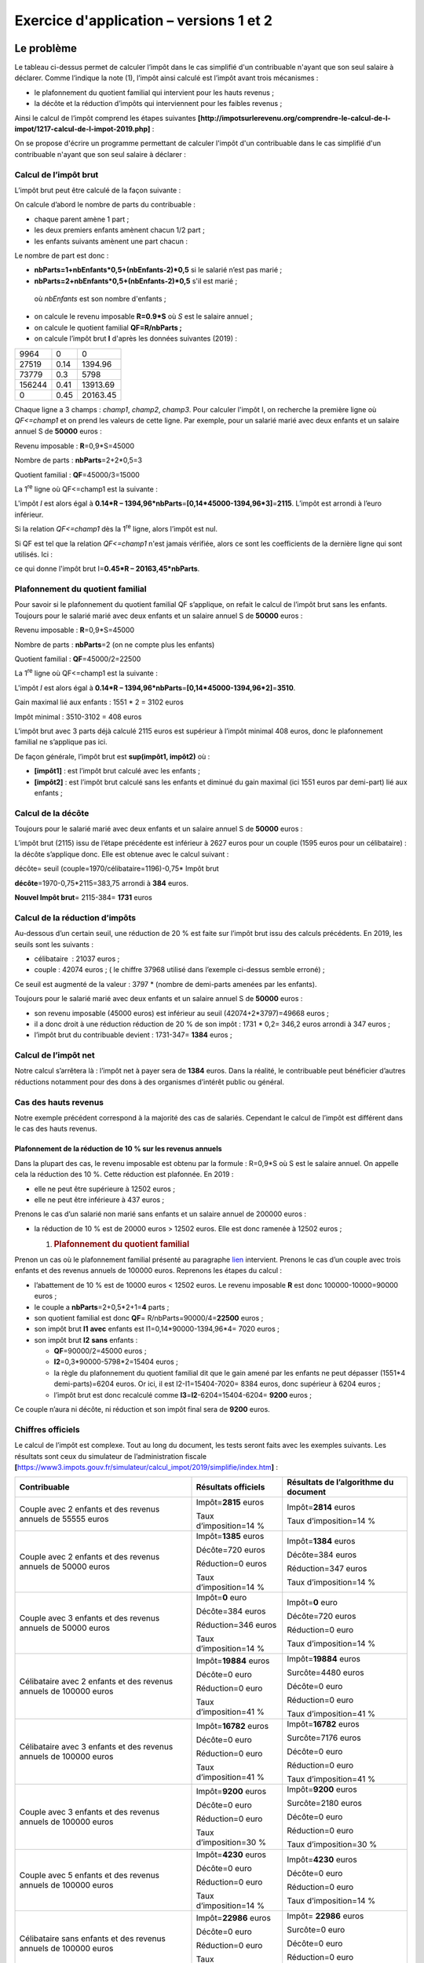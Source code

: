 Exercice d'application – versions 1 et 2
========================================

Le problème
-----------

|image0|

Le tableau ci-dessus permet de calculer l’impôt dans le cas simplifié
d'un contribuable n'ayant que son seul salaire à déclarer. Comme
l’indique la note (1), l’impôt ainsi calculé est l’impôt avant trois
mécanismes :

-  le plafonnement du quotient familial qui intervient pour les hauts
   revenus ;

-  la décôte et la réduction d’impôts qui interviennent pour les faibles
   revenus ;

Ainsi le calcul de l’impôt comprend les étapes suivantes
**[http://impotsurlerevenu.org/comprendre-le-calcul-de-l-impot/1217-calcul-de-l-impot-2019.php]** :

|image1|

On se propose d'écrire un programme permettant de calculer l'impôt d'un
contribuable dans le cas simplifié d'un contribuable n'ayant que son
seul salaire à déclarer :

Calcul de l’impôt brut
~~~~~~~~~~~~~~~~~~~~~~

L’impôt brut peut être calculé de la façon suivante :

On calcule d’abord le nombre de parts du contribuable :

-  chaque parent amène 1 part ;

-  les deux premiers enfants amènent chacun 1/2 part ;

-  les enfants suivants amènent une part chacun :

Le nombre de part est donc :

-  **nbParts=1+nbEnfants*0,5+(nbEnfants-2)*0,5** si le salarié n’est pas
   marié ;

-  **nbParts=2+nbEnfants*0,5+(nbEnfants-2)*0,5** s'il est marié ;

..

   où *nbEnfants* est son nombre d'enfants ;

-  on calcule le revenu imposable **R=0.9*S** où *S* est le salaire
   annuel ;

-  on calcule le quotient familial **QF=R/nbParts ;**

-  on calcule l’impôt brut **I** d'après les données suivantes (2019) :

====== ==== ========
9964   0    0
27519  0.14 1394.96
73779  0.3  5798
156244 0.41 13913.69
0      0.45 20163.45
====== ==== ========

Chaque ligne a 3 champs : *champ1*, *champ2*, *champ3*. Pour calculer
l'impôt I, on recherche la première ligne où *QF<=champ1* et on prend
les valeurs de cette ligne. Par exemple, pour un salarié marié avec deux
enfants et un salaire annuel S de **50000** euros :

Revenu imposable : **R**\ =0,9*S=45000

Nombre de parts : **nbParts**\ =2+2*0,5=3

Quotient familial : **QF**\ =45000/3=15000

La 1\ :sup:`re` ligne où QF<=champ1 est la suivante :

.. code-block:: php 
   :linenos:

   	27519		0.14	1394.96

L'impôt *I* est alors égal à **0.14*R –
1394,96*nbParts**\ =\ **[0,14*45000-1394,96*3]**\ =\ **2115**. L’impôt
est arrondi à l’euro inférieur.

Si la relation *QF<=champ1* dès la 1\ :sup:`re` ligne, alors l’impôt est
nul.

Si QF est tel que la relation *QF<=champ1* n'est jamais vérifiée, alors
ce sont les coefficients de la dernière ligne qui sont utilisés. Ici :

.. code-block:: php 
   :linenos:

   	0			0.45		20163.45

ce qui donne l'impôt brut I=\ **0.45*R – 20163,45*nbParts**.

Plafonnement du quotient familial
~~~~~~~~~~~~~~~~~~~~~~~~~~~~~~~~~

|image2|

Pour savoir si le plafonnement du quotient familial QF s’applique, on
refait le calcul de l’impôt brut sans les enfants. Toujours pour le
salarié marié avec deux enfants et un salaire annuel S de **50000**
euros :

Revenu imposable : **R**\ =0,9*S=45000

Nombre de parts : **nbParts**\ =2 (on ne compte plus les enfants)

Quotient familial : **QF**\ =45000/2=22500

La 1\ :sup:`re` ligne où QF<=champ1 est la suivante :

.. code-block:: php 
   :linenos:

   	27519		0.14	1394.96

L'impôt *I* est alors égal à **0.14*R –
1394,96*nbParts**\ =\ **[0,14*45000-1394,96*2]**\ =\ **3510**.

Gain maximal lié aux enfants : 1551 \* 2 = 3102 euros

Impôt minimal : 3510-3102 = 408 euros

L’impôt brut avec 3 parts déjà calculé 2115 euros est supérieur à
l’impôt minimal 408 euros, donc le plafonnement familial ne s’applique
pas ici.

De façon générale, l’impôt brut est **sup(impôt1, impôt2)** où :

-  **[impôt1]** : est l’impôt brut calculé avec les enfants ;

-  **[impôt2]** : est l’impôt brut calculé sans les enfants et diminué
   du gain maximal (ici 1551 euros par demi-part) lié aux enfants ;

Calcul de la décôte
~~~~~~~~~~~~~~~~~~~

|image3|

Toujours pour le salarié marié avec deux enfants et un salaire annuel S
de **50000** euros :

L’impôt brut (2115) issu de l’étape précédente est inférieur à 2627
euros pour un couple (1595 euros pour un célibataire) : la décôte
s’applique donc. Elle est obtenue avec le calcul suivant :

décôte= seuil (couple=1970/célibataire=1196)-0,75\* Impôt brut

**décôte**\ =1970-0,75*2115=383,75 arrondi à **384** euros.

**Nouvel Impôt brut**\ = 2115-384= **1731** euros

Calcul de la réduction d’impôts
~~~~~~~~~~~~~~~~~~~~~~~~~~~~~~~

|image4|

Au-dessous d’un certain seuil, une réduction de 20 % est faite sur
l’impôt brut issu des calculs précédents. En 2019, les seuils sont les
suivants :

-  célibataire  : 21037 euros ;

-  couple : 42074 euros ; ( le chiffre 37968 utilisé dans l’exemple
   ci-dessus semble erroné) ;

Ce seuil est augmenté de la valeur : 3797 \* (nombre de demi-parts
amenées par les enfants).

Toujours pour le salarié marié avec deux enfants et un salaire annuel S
de **50000** euros :

-  son revenu imposable (45000 euros) est inférieur au seuil
   (42074+2*3797)=49668 euros ;

-  il a donc droit à une réduction réduction de 20 % de son impôt : 1731
   \* 0,2= 346,2 euros arrondi à 347 euros ;

-  l’impôt brut du contribuable devient : 1731-347= **1384** euros ;

Calcul de l’impôt net
~~~~~~~~~~~~~~~~~~~~~

Notre calcul s’arrêtera là : l’impôt net à payer sera de **1384** euros.
Dans la réalité, le contribuable peut bénéficier d’autres réductions
notamment pour des dons à des organismes d’intérêt public ou général.

Cas des hauts revenus
~~~~~~~~~~~~~~~~~~~~~

Notre exemple précédent correspond à la majorité des cas de salariés.
Cependant le calcul de l’impôt est différent dans le cas des hauts
revenus.

Plafonnement de la réduction de 10 % sur les revenus annuels
^^^^^^^^^^^^^^^^^^^^^^^^^^^^^^^^^^^^^^^^^^^^^^^^^^^^^^^^^^^^

Dans la plupart des cas, le revenu imposable est obtenu par la formule :
R=0,9*S où S est le salaire annuel. On appelle cela la réduction des
10 %. Cette réduction est plafonnée. En 2019 :

-  elle ne peut être supérieure à 12502 euros ;

-  elle ne peut être inférieure à 437 euros ;

Prenons le cas d’un salarié non marié sans enfants et un salaire annuel
de 200000 euros :

-  la réduction de 10 % est de 20000 euros > 12502 euros. Elle est donc
   ramenée à 12502 euros ;

   1. .. rubric:: Plafonnement du quotient familial
         :name: plafonnement-du-quotient-familial-1

Prenon un cas où le plafonnement familial présenté au paragraphe
`lien <#plafonnement-du-quotient-familial>`__ intervient. Prenons le cas
d’un couple avec trois enfants et des revenus annuels de 100000 euros.
Reprenons les étapes du calcul :

-  l’abattement de 10 % est de 10000 euros < 12502 euros. Le revenu
   imposable **R** est donc 100000-10000=90000 euros ;

-  le couple a **nbParts**\ =2+0,5*2+1=\ **4** parts ;

-  son quotient familial est donc **QF**\ =
   R/nbParts=90000/4=\ **22500** euros ;

-  son impôt brut **I1** **avec** enfants est I1=0,14*90000-1394,96*4=
   7020 euros ;

-  son impôt brut **I2** **sans** enfants :

   -  **QF**\ =90000/2=45000 euros ;

   -  **I2**\ =0,3*90000-5798*2=15404 euros ;

   -  la règle du plafonnement du quotient familial dit que le gain
      amené par les enfants ne peut dépasser (1551*4 demi-parts)=6204
      euros. Or ici, il est I2-I1=15404-7020= 8384 euros, donc supérieur
      à 6204 euros ;

   -  l’impôt brut est donc recalculé comme
      **I3**\ =\ **I2**-6204=15404-6204= **9200** euros ;

Ce couple n’aura ni décôte, ni réduction et son impôt final sera de
**9200** euros.

Chiffres officiels
~~~~~~~~~~~~~~~~~~

Le calcul de l’impôt est complexe. Tout au long du document, les tests
seront faits avec les exemples suivants. Les résultats sont ceux du
simulateur de l’administration fiscale
**[**\ https://www3.impots.gouv.fr/simulateur/calcul_impot/2019/simplifie/index.htm\ **]** :

+----------------------+----------------------+----------------------+
| **Contribuable**     | **Résultats          | **Résultats de       |
|                      | officiels**          | l’algorithme du      |
|                      |                      | document**           |
+======================+======================+======================+
| Couple avec 2        | Impôt=\ **2815**     | Impôt=\ **2814**     |
| enfants et des       | euros                | euros                |
| revenus annuels de   |                      |                      |
| 55555 euros          | Taux                 | Taux                 |
|                      | d’imposition=14 %    | d’imposition=14 %    |
+----------------------+----------------------+----------------------+
| Couple avec 2        | Impôt=\ **1385**     | Impôt=\ **1384**     |
| enfants et des       | euros                | euros                |
| revenus annuels de   |                      |                      |
| 50000 euros          | Décôte=720 euros     | Décôte=384 euros     |
|                      |                      |                      |
|                      | Réduction=0 euros    | Réduction=347 euros  |
|                      |                      |                      |
|                      | Taux                 | Taux                 |
|                      | d’imposition=14 %    | d’imposition=14 %    |
+----------------------+----------------------+----------------------+
| Couple avec 3        | Impôt=\ **0** euro   | Impôt=\ **0** euro   |
| enfants et des       |                      |                      |
| revenus annuels de   | Décôte=384 euros     | Décôte=720 euros     |
| 50000 euros          |                      |                      |
|                      | Réduction=346 euros  | Réduction=0 euro     |
|                      |                      |                      |
|                      | Taux                 | Taux                 |
|                      | d’imposition=14 %    | d’imposition=14 %    |
+----------------------+----------------------+----------------------+
| Célibataire avec 2   | Impôt=\ **19884**    | Impôt=\ **19884**    |
| enfants et des       | euros                | euros                |
| revenus annuels de   |                      |                      |
| 100000 euros         | Décôte=0 euro        | Surcôte=4480 euros   |
|                      |                      |                      |
|                      | Réduction=0 euro     | Décôte=0 euro        |
|                      |                      |                      |
|                      | Taux                 | Réduction=0 euro     |
|                      | d’imposition=41 %    |                      |
|                      |                      | Taux                 |
|                      |                      | d’imposition=41 %    |
+----------------------+----------------------+----------------------+
| Célibataire avec 3   | Impôt=\ **16782**    | Impôt=\ **16782**    |
| enfants et des       | euros                | euros                |
| revenus annuels de   |                      |                      |
| 100000 euros         | Décôte=0 euro        | Surcôte=7176 euros   |
|                      |                      |                      |
|                      | Réduction=0 euro     | Décôte=0 euro        |
|                      |                      |                      |
|                      | Taux                 | Réduction=0 euro     |
|                      | d’imposition=41 %    |                      |
|                      |                      | Taux                 |
|                      |                      | d’imposition=41 %    |
+----------------------+----------------------+----------------------+
| Couple avec 3        | Impôt=\ **9200**     | Impôt=\ **9200**     |
| enfants et des       | euros                | euros                |
| revenus annuels de   |                      |                      |
| 100000 euros         | Décôte=0 euro        | Surcôte=2180 euros   |
|                      |                      |                      |
|                      | Réduction=0 euro     | Décôte=0 euro        |
|                      |                      |                      |
|                      | Taux                 | Réduction=0 euro     |
|                      | d’imposition=30 %    |                      |
|                      |                      | Taux                 |
|                      |                      | d’imposition=30 %    |
+----------------------+----------------------+----------------------+
| Couple avec 5        | Impôt=\ **4230**     | Impôt=\ **4230**     |
| enfants et des       | euros                | euros                |
| revenus annuels de   |                      |                      |
| 100000 euros         | Décôte=0 euro        | Décôte=0 euro        |
|                      |                      |                      |
|                      | Réduction=0 euro     | Réduction=0 euro     |
|                      |                      |                      |
|                      | Taux                 | Taux                 |
|                      | d’imposition=14 %    | d’imposition=14 %    |
+----------------------+----------------------+----------------------+
| Célibataire sans     | Impôt=\ **22986**    | Impôt= **22986**     |
| enfants et des       | euros                | euros                |
| revenus annuels de   |                      |                      |
| 100000 euros         | Décôte=0 euro        | Surcôte=0 euro       |
|                      |                      |                      |
|                      | Réduction=0 euro     | Décôte=0 euro        |
|                      |                      |                      |
|                      | Taux                 | Réduction=0 euro     |
|                      | d’imposition=41 %    |                      |
|                      |                      | Taux                 |
|                      |                      | d’imposition=41 %    |
+----------------------+----------------------+----------------------+
| Couple avec 2        | Impôt=\ **0** euro   | Impôt=\ **0** euro   |
| enfants et des       |                      |                      |
| revenus annuels de   | Décôte=0 euro        | Décôte=0 euro        |
| 30000 euros          |                      |                      |
|                      | Réduction=0 euro     | Réduction=0 euro     |
|                      |                      |                      |
|                      | Taux                 | Taux                 |
|                      | d’imposition=0 %     | d’imposition=0 %     |
+----------------------+----------------------+----------------------+
| Célibataire sans     | Impôt=\ **64211**    | Impôt= **64210**     |
| enfants et des       | euro                 | euros                |
| revenus annuels de   |                      |                      |
| 200000 euros         | Décôte=0 euro        | Surcôte=7498 euros   |
|                      |                      |                      |
|                      | Réduction=0 euro     | Décôte=0 euro        |
|                      |                      |                      |
|                      | Taux                 | Réduction=0 euro     |
|                      | d’imposition=45 %    |                      |
|                      |                      | Taux                 |
|                      |                      | d’imposition=45 %    |
+----------------------+----------------------+----------------------+
| Couple avec 3        | Impôt=\ **42843**    | Impôt=\ **42842**    |
| enfants et des       | euro                 | euros                |
| revenus annuels de   |                      |                      |
| 200000 euros         | Décôte=0 euro        | Surcôte=17283 euros  |
|                      |                      |                      |
|                      | Réduction=0 euro     | Décôte=0 euro        |
|                      |                      |                      |
|                      | Taux                 | Réduction=0 euro     |
|                      | d’imposition=41 %    |                      |
|                      |                      | Taux                 |
|                      |                      | d’imposition=41 %    |
+----------------------+----------------------+----------------------+

Ci-dessus, on appelle surcôte, ce que paient en plus les hauts revenus à
cause de deux phénomènes :

-  le plafonnement de l’abattement de 10 % sur les revenus annuels ;

-  le plafonnement du quotient familial ;

Cet indicateur n’a pu être vérifié car le simulateur de l’administration
fiscale ne le donne pas.

On voit que l’algorithme du document donne un impôt juste à chaque fois,
avec cependant une marge d’erreur de 1 euro. Cette marge d’erreur
provient des arrondis. Toutes les sommes d’argent sont arrondies parfois
à l’euro supérieur, parfois à l’euro inférieur. Comme je ne connaissais
pas les règles officielles, les sommes d’argent de l’algorithme du
document ont été arrondies :

-  à l’euro supérieur pour les décôtes et réductions ;

-  à l’euro inférieur pour les surcôtes et l’impôt final ;

Dans la suite, des tests seront établis pour vérifier la validité des
résultats. Ils seront faits avec les exemples du tableau précédent avec
une marge d’erreur acceptée de 1 euro.

L’arborescence des scripts
--------------------------

|image5|

Version 1
---------

L’algorithme
~~~~~~~~~~~~

Nous présentons un premier programme où :

-  les données nécessaires au calcul de l'impôt sont codées en dur dans
   le code sous forme de tableaux et de constantes ;

-  les données des contribuables (marié, enfants, salaire) sont dans un
   premier fichier texte **[taxpayersdata.txt]** ;

-  les résultats du calcul de l'impôt (marié, enfants, salaire, impôt)
   sont mémorisés dans un second fichier texte **[resultats.txt]** ;

Le script **[version-01/main.php]** est le suivant :

.. code-block:: php 
   :linenos:

   <?php

   // types stricts pour les paramètres de fonctions
   declare(strict_types=1);

   // constantes globales
   define("PLAFOND_QF_DEMI_PART", 1551);
   define("PLAFOND_REVENUS_CELIBATAIRE_POUR_REDUCTION", 21037);
   define("PLAFOND_REVENUS_COUPLE_POUR_REDUCTION", 42074);
   define("VALEUR_REDUC_DEMI_PART", 3797);
   define("PLAFOND_DECOTE_CELIBATAIRE", 1196);
   define("PLAFOND_DECOTE_COUPLE", 1970);
   define("PLAFOND_IMPOT_COUPLE_POUR_DECOTE", 2627);
   define("PLAFOND_IMPOT_CELIBATAIRE_POUR_DECOTE", 1595);
   define("ABATTEMENT_DIXPOURCENT_MAX", 12502);
   define("ABATTEMENT_DIXPOURCENT_MIN", 437);

   // définition des constantes locales
   $DATA = "taxpayersdata.txt";
   $RESULTATS = "resultats.txt";
   $limites = array(9964, 27519, 73779, 156244, 0);
   $coeffR = array(0, 0.14, 0.3, 0.41, 0.45);
   $coeffN = array(0, 1394.96, 5798, 13913.69, 20163.45);

   // lecture des données
   $data = fopen($DATA, "r");
   if (!$data) {
     print "Impossible d'ouvrir en lecture le fichier des données [$DATA]\n";
     exit;
   }

   // ouverture fichier des résultats
   $résultats = fopen($RESULTATS, "w");
   if (!$résultats) {
     print "Impossible de créer le fichier des résultats [$RESULTATS]\n";
     exit;
   }

   // on exploite la ligne courante du fichier des données
   while ($ligne = fgets($data, 100)) {
     // on enlève l'éventuelle marque de fin de ligne
     $ligne = cutNewLineChar($ligne);
     // on récupère les 3 champs marié:enfants:salaire qui forment $ligne
     list($marié, $enfants, $salaire) = explode(",", $ligne);
     // on calcule l'impôt
     $result = calculImpot($marié, (int) $enfants, (float) $salaire, $limites, $coeffR, $coeffN);
     // on inscrit le résultat dans le fichier des résultats
     $result = ["marié" => $marié, "enfants" => $enfants, "salaire" => $salaire] + $result;
     fputs($résultats, \json_encode($result, JSON_UNESCAPED_UNICODE) . "\n");
     // donnée suivante
   }
   // on ferme les fichiers
   fclose($data);
   fclose($résultats);

   // fin
   exit;

   // --------------------------------------------------------------------------
   function cutNewLinechar(string $ligne): string {
     // on supprime la marque de fin de ligne de $ligne si elle existe
     $L = strlen($ligne);  // longueur ligne
     while (substr($ligne, $L - 1, 1) === "\n" or substr($ligne, $L - 1, 1) === "\r") {
       $ligne = substr($ligne, 0, $L - 1);
       $L--;
     }
     // fin
     return($ligne);
   }

   // calcul de l'impôt
   // --------------------------------------------------------------------------
   function calculImpot(string $marié, int $enfants, float $salaire, array $limites, array $coeffR, array $coeffN): array {
     …
     // résultat
     return ["impôt" => floor($impot), "surcôte" => $surcôte, "décôte" => $décôte, "réduction" => $réduction, "taux" => $taux];
   }

   // --------------------------------------------------------------------------
   function calculImpot2(string $marié, int $enfants, float $salaire, array $limites, array $coeffR, array $coeffN): array {
     …
     // résultat
     return ["impôt" => $impôt, "surcôte" => $surcôte, "taux" => $coeffR[$i]];
   }

   // revenuImposable=salaireAnnuel-abattement
   // l'abattement a un min et un max
   function getRevenuImposable(float $salaire): float {
     …
     // résultat
     return floor($revenuImposable);
   }

   // calcule une décôte éventuelle
   function getDecote(string $marié, float $salaire, float $impots): float {
     …
     // résultat
     return ceil($décôte);
   }

   // calcule une réduction éventuelle
   function getRéduction(string $marié, float $salaire, int $enfants, float $impots): float {
     /…
     // résultat
     return ceil($réduction);
   }

Le fichier des données *taxpayersdata.txt* (marié, enfants, salaire) :

.. code-block:: php 
   :linenos:

   oui,2,55555
   oui,2,50000
   oui,3,50000
   non,2,100000
   non,3,100000
   oui,3,100000
   oui,5,100000
   non,0,100000
   oui,2,30000
   non,0,200000
   oui,3,200000

Les fichier *résultats.txt* (marié, enfants, salaire, impôt, surcôte,
décôte, réduction, taux d’imposition) des résultats obtenus :

.. code-block:: php 
   :linenos:

   {"marié":"oui","enfants":"2","salaire":"55555","impôt":2814,"surcôte":0,"décôte":0,"réduction":0,"taux":0.14}
   {"marié":"oui","enfants":"2","salaire":"50000","impôt":1384,"surcôte":0,"décôte":384,"réduction":347,"taux":0.14}
   {"marié":"oui","enfants":"3","salaire":"50000","impôt":0,"surcôte":0,"décôte":720,"réduction":0,"taux":0.14}
   {"marié":"non","enfants":"2","salaire":"100000","impôt":19884,"surcôte":4480,"décôte":0,"réduction":0,"taux":0.41}
   {"marié":"non","enfants":"3","salaire":"100000","impôt":16782,"surcôte":7176,"décôte":0,"réduction":0,"taux":0.41}
   {"marié":"oui","enfants":"3","salaire":"100000","impôt":9200,"surcôte":2180,"décôte":0,"réduction":0,"taux":0.3}
   {"marié":"oui","enfants":"5","salaire":"100000","impôt":4230,"surcôte":0,"décôte":0,"réduction":0,"taux":0.14}
   {"marié":"non","enfants":"0","salaire":"100000","impôt":22986,"surcôte":0,"décôte":0,"réduction":0,"taux":0.41}
   {"marié":"oui","enfants":"2","salaire":"30000","impôt":0,"surcôte":0,"décôte":0,"réduction":0,"taux":0}
   {"marié":"non","enfants":"0","salaire":"200000","impôt":64210,"surcôte":7498,"décôte":0,"réduction":0,"taux":0.45}
   {"marié":"oui","enfants":"3","salaire":"200000","impôt":42842,"surcôte":17283,"décôte":0,"réduction":0,"taux":0.41}

**Commentaires**

-  ligne 4 : on force le respect strict du type des paramètres des
   fonctions ;

-  lignes 7-16 : définition de toutes les constantes nécessaire au
   calcul de l’impôt ;

-  ligne 19 : le nom du fichier texte contenant les données des
   contribuables (marié, enfants, salaire) ;

-  ligne 20 : le nom du fichier texte contenant les résultats (marié,
   enfants, salaire, impôt) du calcul de l'impôt ;

-  lignes 21-23 : les trois tableaux des données définissant les
   différentes tranches d’imposition du calcul de l'impôt ;

-  lignes 26-30 : ouverture en lecture **[r]** du fichier des données
   contribuables. La fonction **[fopen]** rend le booléen FALSE si
   l’ouverture n’a pu se faire ;

-  lignes 33-37 : ouverture en écriture **[w]** du fichier des
   résultats ;

-  lignes 40-51 : boucle de lecture des lignes (marié, enfants, salaire)
   du fichier des données contribuables ;

-  ligne 40 : la fonction **[fgets]** lit 100 caractères et s’arrête à
   la 1\ :sup:`re` marque de fin de ligne rencontrée. Ici toutes les
   lignes font moins de 100 caractères. Si une marque de fin de ligne a
   été rencontrée, elle est incluse dans la chaîne rendue. Lorsque la
   fin du fichier est rencontrée, la fonction **[fgets]** rend la valeur
   FALSE ;

-  ligne 42 : la marque de fin de ligne est enlevée ;

-  ligne 44 : les composantes (marié, enfants, salaire) de la ligne sont
   récupérées ;

-  ligne 46 : l'impôt est calculé. Le résultat est rendu sous la forme
   d’un tableau associatif (ligne 76) ;

-  ligne 48 : au tableau récupéré précédemment, on rajoute les clés
   **[marié, enfants, salaire]** ;

-  ligne 49 : le résultat est mémorisé dans le fichier des résultats
   sous la forme d’une chaîne jSON ;

-  lignes 53-54 : une fois le fichier des données contribuables exploité
   totalement, les fichiers sont fermés ;

-  ligne 60 : la fonction qui supprime la marque de fin de ligne d'une
   ligne $\ *ligne*. La marque de fin de ligne est la chaîne "\r\n" sur
   les systèmes windows, "\n" sur les systèmes Unix. Le résultat est la
   chaîne d'entrée sans sa marque de fin de ligne.

-  lignes 63-64 : *substr($chaîne,$début,$taille)* est la sous-chaîne de
   $\ *chaîne* commençant au caractère $\ *début* et ayant au plus
   $\ *taille* caractères ;

La fonction **[calculImpot]** est la suivante :

.. code-block:: php 
   :linenos:

   // constantes globales
   define("PLAFOND_QF_DEMI_PART", 1551);
   // calcul de l'impôt
   // --------------------------------------------------------------------------
   function calculImpot(string $marié, int $enfants, float $salaire, array $limites, array $coeffR, array $coeffN): array {
     // $marié : oui, non
     // $enfants : nombre d'enfants
     // $salaire : salaire annuel
     // $limites, $coeffR, $coeffN : les tableaux des données permettant le calcul de l'impôt
     //
     // calcul de l'impôt avec enfants
     $result1 = calculImpot2($marié, $enfants, $salaire, $limites, $coeffR, $coeffN);
     $impot1 = $result1["impôt"];
     // calcul de l'impôt sans les enfants
     if ($enfants != 0) {
       $result2 = calculImpot2($marié, 0, $salaire, $limites, $coeffR, $coeffN);
       $impot2 = $result2["impôt"];
       // application du plafonnement du quotient familial
       if ($enfants < 3) {
         // $PLAFOND_QF_DEMI_PART euros pour les 2 premiers enfants
         $impot2 = $impot2 - $enfants * PLAFOND_QF_DEMI_PART;
       } else {
         // $PLAFOND_QF_DEMI_PART euros pour les 2 premiers enfants, le double pour les suivants
         $impot2 = $impot2 - 2 * PLAFOND_QF_DEMI_PART - ($enfants - 2) * 2 * PLAFOND_QF_DEMI_PART;
       }
     } else {
       $impot2 = $impot1;
       $result2 = $result1;
     }
     // on prend l'impôt le plus fort avec le taux et la surcôte qui vont avec
     if ($impot1 > $impot2) {
       $impot = $impot1;
       $taux = $result1["taux"];
       $surcôte = $result1["surcôte"];
     } else {
       $surcôte = $impot2 - $impot1 + $result2["surcôte"];
       $impot = $impot2;
       $taux = $result2["taux"];
     }
     // calcul d'une éventuelle décôte
     $décôte = getDecote($marié, $salaire, $impot);
     $impot -= $décôte;
     // calcul d'une éventuelle réduction d'impôts
     $réduction = getRéduction($marié, $salaire, $enfants, $impot);
     $impot -= $réduction;
     // résultat
     return ["impôt" => floor($impot), "surcôte" => $surcôte, "décôte" => $décôte, "réduction" => $réduction, "taux" => $taux];
   }

   // --------------------------------------------------------------------------
   function calculImpot2(string $marié, int $enfants, float $salaire, array $limites, array $coeffR, array $coeffN): array {
     …
     // résultat
     return ["impôt" => $impôt, "surcôte" => $surcôte, "taux" => $coeffR[$i]];
   }

   // revenuImposable=salaireAnnuel-abattement
   // l'abattement de 10 % a un min et un max
   function getRevenuImposable(float $salaire): float {
     …
   }

   // calcule une décôte éventuelle
   function getDecote(string $marié, float $salaire, float $impots): float {
     …
     // résultat
     return ceil($décôte);
   }

   // calcule une réduction éventuelle
   function getRéduction(string $marié, float $salaire, int $enfants, float $impots): float {
     …
     // résultat
     return ceil($réduction);
   }

**Commentaires**

-  ligne 10 : l’impôt brut est calculé avec les enfants. On obtient un
   résultat sous la forme **["impôt" => $impôt, "surcôte" => $surcôte,
   "taux" => $coeffR[$i]**] avec :

   -  **[‘impôt’]** : l’impôt brut ;

   -  **[‘surcôte’]** : le montant de la surcôte s’il y a. Celle-ci
      existe lorsque l’abattement de 10 % dépasse le seuil de 12502
      euros ;

   -  **[‘taux’]** : le taux d’imposition du contribuable ;

-  ligne 11 : l’impôt **[impot1]** brut à payer ;

-  lignes 13-14 : si le contribuable a au moins un enfant, le calcul de
   l’impôt est refait avec les mêmes données mais avec 0 enfant. Ce
   second calcul est nécessaire pour voir si la réduction amenée par les
   enfants (nbParts*coeffN) est supérieure à un certain seuil ;

-  ligne 15 : l’impôt brut **[impot2]** à payer ;

-  lignes 16-23 : pour l’impôt brut **[impot2]**, on fait jouer
   maintenant les enfants : chaque 1/2 part amenée par les enfants
   permet une réduction de **[PLAFOND_QF_DEMI_PART]** euros ;

-  lignes 25-26 : cas où le contribuable n’a pas d’enfants. Dans ce cas,
   le calcul de **[impot2]** est inutile. Il est égal à **[impot1]** ;

-  lignes 29-37 : deux impôts bruts ont été calculés **[impot1,
   impot2]**. L’administration fiscale retient le plus fort des deux. On
   obtient un impôt brut **[impot]** ;

-  lignes 39-40 : le montant brut **[impot]** peut subir une décôte ;

-  lignes 42-43 : le montant brut **[impot]** peut subir une réduction ;

-  ligne 45 : **[impot]** est désormais l’impôt net à payer. On rend les
   résultats ;

La fonction **[calculImpot2]** est la suivante :

.. code-block:: php 
   :linenos:

   // --------------------------------------------------------------------------
   function calculImpot2(string $marié, int $enfants, float $salaire, array $limites, array $coeffR, array $coeffN): array {
     // $marié : oui, non
     // $enfants : nombre d'enfants
     // $salaire : salaire annuel
     // $limites, $coeffR, $coeffN : les tableaux des données permettant le calcul de l'impôt
     //
     // nombre de parts
     $marié = strtolower($marié);
     if ($marié === "oui") {
       $nbParts = $enfants / 2 + 2;
     } else {
       $nbParts = $enfants / 2 + 1;
     }
     // 1 part par enfant à partir du 3e
     if ($enfants >= 3) {
       // une demi-part de + pour chaque enfant à partir du 3e
       $nbParts += 0.5 * ($enfants - 2);
     }
     // revenu imposable
     $revenuImposable = getRevenuImposable($salaire);
     // surcôte
     $surcôte = floor($revenuImposable - 0.9 * $salaire);
     // pour des pbs d'arrondi
     if ($surcôte < 0) {
       $surcôte = 0;
     }
     // quotient familial
     $quotient = $revenuImposable / $nbParts;
     // est mis à la fin du tableau limites pour arrêter la boucle qui suit
     $limites[count($limites) - 1] = $quotient;
     // calcul de l'impôt
     $i = 0;
     while ($quotient > $limites[$i]) {
       $i++;
     }
     // du fait qu'on a placé $quotient à la fin du tableau $limites, la boucle précédente
     // ne peut déborder du tableau $limites
     // maintenant on peut calculer l'impôt
     $impôt = floor($revenuImposable * $coeffR[$i] - $nbParts * $coeffN[$i]);
     // résultat
     return ["impôt" => $impôt, "surcôte" => $surcôte, "taux" => $coeffR[$i]];
   }

   // revenuImposable=salaireAnnuel-abattement
   // l'abattement a un min et un max
   function getRevenuImposable(float $salaire): float {
     
     // résultat
     return floor($revenuImposable);
   }

**Commentaires**

-  on applique ici le calcul de l’impôt dit au barême progressif ;

-  ligne 9 : *strtolower($chaîne)* rend $\ *chaîne* en minuscules ;

-  lignes 10-19 : calcul du nombre de parts du contribuable ;

-  ligne 21 : on calcule le revenu imposable à l’aide d’une fonction. En
   effet, on a vu que ce n’est pas toujours 0.9*revenusAnnuels.
   L’abattement de 10 % est en effet limité à 12502 euros ;

-  ligne 23 : calcul de l’éventuelle surcôte si le revenu imposable est
   supérieur à 0.9*revenusAnnuels ;

-  lignes 25-27 : corrige le fait qu’à cause d’erreurs d’arrondis, on a
   parfois **[$surcôte=-1]** ;

-  ligne 29 : le quotient familial ;

-  lignes 30-36 : ce quotient permet de trouver la tranche d’imposition
   du contribuable ;

-  ligne 40 : une fois la tranche d’imposition du contribuable trouvée,
   son impôt brut peut être calculé. La fonction *floor($x)* rend la
   valeur entière immédiatement inférieure à **[$x]** ;

-  ligne 42 : on rend les informations calculées ;

La fonction **[getRevenuImposable]** est la suivante :

.. code-block:: php 
   :linenos:

   // constantes globales
   define("ABATTEMENT_DIXPOURCENT_MAX", 12502);
   define("ABATTEMENT_DIXPOURCENT_MIN", 437);
   // revenuImposable=salaireAnnuel-abattement
   // l'abattement a un min et un max
   function getRevenuImposable(float $salaire): float {
     // abattement de 10% du salaire
     $abattement = 0.1 * $salaire;
     // cet abattement ne peut dépasser ABATTEMENT_DIXPOURCENT_MAX
     if ($abattement > ABATTEMENT_DIXPOURCENT_MAX) {
       $abattement = ABATTEMENT_DIXPOURCENT_MAX;
     }
     // l'abattement ne peut être inférieur à ABATTEMENT_DIXPOURCENT_MIN
     if ($abattement < ABATTEMENT_DIXPOURCENT_MIN) {
       $abattement = ABATTEMENT_DIXPOURCENT_MIN;
     }
     // revenu imposable
     $revenuImposable = $salaire - $abattement;
     // résultat
     return floor($revenuImposable);
   }

**Commentaires**

-  ligne 5 : l’abattement normal est de 10 % du salaire annuel ;

-  lignes 7-9 : l’abattement ne peut dépasser l’abattement maximal
   **[ABATTEMENT_DIXPOURCENT_MAX]** ;

-  lignes 10-13 : l’abattement ne peut être inférieur à l’abattement
   minimal **[ABATTEMENT_DIXPOURCENT_MIN]** ;

-  ligne 15 : calcul du revenu imposable ;

La fonction **[getDecote]** est la suivante :

.. code-block:: php 
   :linenos:

   // constantes globales
   define("PLAFOND_DECOTE_CELIBATAIRE", 1196);
   define("PLAFOND_DECOTE_COUPLE", 1970);
   define("PLAFOND_IMPOT_COUPLE_POUR_DECOTE", 2627);
   define("PLAFOND_IMPOT_CELIBATAIRE_POUR_DECOTE", 1595);
   // calcule une décôte éventuelle
   function getDecote(string $marié, float $salaire, float $impots): float {
     // au départ, une décôt nulle
     $décôte = 0;
     // montant maximal d'impôt pour avoir la décôte
     $plafondImpôtPourDécôte = $marié === "oui" ? PLAFOND_IMPOT_COUPLE_POUR_DECOTE : PLAFOND_IMPOT_CELIBATAIRE_POUR_DECOTE;
     if ($impots < $plafondImpôtPourDécôte) {
       // montant maximal de la décôte
       $plafondDécôte = $marié === "oui" ? PLAFOND_DECOTE_COUPLE : PLAFOND_DECOTE_CELIBATAIRE;
       // décôte théorique
       $décôte = $plafondDécôte - 0.75 * $impots;
       // la décôte ne peut dépasser le montant de l'impôt
       if ($décôte > $impots) {
         $décôte = $impots;
       }
       // pas de décôte <0
       if ($décôte < 0) {
         $décôte = 0;
       }
     }
     // résultat
     return ceil($décôte);
   }

**Commentaires**

-  ligne 6 : montant maximal de l’impôt brut pour avoir droit à une
   décôte. Ce montant est différent pour les célibataires et les
   couples ;

-  ligne 7 : si le contribuable a droit à la décôte ;

-  ligne 11 : la formule de la décôte. **[plafondDécôte]** est le
   montant maximal de la décôte. Ce montant maximal est calculé ligne 9.
   Là encore il dépend de la situation du contribuable, marié ou
   célibataire ;

-  lignes 13-15 : la décôte ne peut être supérieure à l’impôt brut à
   payer. C’est le cas par exemple si **[impots]** vaut 0 en ligne 11 ;

-  lignes 17-19 : pour éviter un arrondi à -1 ;

La fonction **[getRéduction]** est la suivante :

.. code-block:: php 
   :linenos:

   // constantes globales
   define("PLAFOND_REVENUS_CELIBATAIRE_POUR_REDUCTION", 21037);
   define("PLAFOND_REVENUS_COUPLE_POUR_REDUCTION", 42074);
   define("VALEUR_REDUC_DEMI_PART", 3797);
   // calcule une réduction éventuelle
   function getRéduction(string $marié, float $salaire, int $enfants, float $impots): float {
     // le plafond des revenus pour avoir droit à la réduction de 20%
     $plafondRevenuPourRéduction = $marié === "oui" ? PLAFOND_REVENUS_COUPLE_POUR_REDUCTION : PLAFOND_REVENUS_CELIBATAIRE_POUR_REDUCTION;
     $plafondRevenuPourRéduction += $enfants * VALEUR_REDUC_DEMI_PART;
     if ($enfants > 2) {
       $plafondRevenuPourRéduction += ($enfants - 2) * VALEUR_REDUC_DEMI_PART;
     }
     // revenu imposable
     $revenuImposable = getRevenuImposable($salaire);
     // réduction
     $réduction = 0;
     if ($revenuImposable < $plafondRevenuPourRéduction) {
       // réduction de 20%
       $réduction = 0.2 * $impots;
     }
     // résultat
     return ceil($réduction);
   }

**Commentaires**

-  lignes 4-10 : pour avoir droit à une réduction d’impôt, il faut que
   le revenu imposable (ligne 10) soit inférieur à un plafond calculé
   lignes 4-8 ;

-  lignes 13-16 : s’il remplit les conditions, le contribuable a droit à
   une réduction d’impôt de 20 % (ligne 15) ;

Résultats
~~~~~~~~~

Le fichier des données *taxpayersdata.txt* (marié, enfants, salaire) :

.. code-block:: php 
   :linenos:

   oui,2,55555
   oui,2,50000
   oui,3,50000
   non,2,100000
   non,3,100000
   oui,3,100000
   oui,5,100000
   non,0,100000
   oui,2,30000
   non,0,200000
   oui,3,200000

Les fichier *résultats.txt* (marié, enfants, salaire, impôt, surcôte,
décôte, réduction, taux d’imposition) des résultats obtenus :

.. code-block:: php 
   :linenos:

   {"marié":"oui","enfants":"2","salaire":"55555","impôt":2814,"surcôte":0,"décôte":0,"réduction":0,"taux":0.14}
   {"marié":"oui","enfants":"2","salaire":"50000","impôt":1384,"surcôte":0,"décôte":384,"réduction":347,"taux":0.14}
   {"marié":"oui","enfants":"3","salaire":"50000","impôt":0,"surcôte":0,"décôte":720,"réduction":0,"taux":0.14}
   {"marié":"non","enfants":"2","salaire":"100000","impôt":19884,"surcôte":4480,"décôte":0,"réduction":0,"taux":0.41}
   {"marié":"non","enfants":"3","salaire":"100000","impôt":16782,"surcôte":7176,"décôte":0,"réduction":0,"taux":0.41}
   {"marié":"oui","enfants":"3","salaire":"100000","impôt":9200,"surcôte":2180,"décôte":0,"réduction":0,"taux":0.3}
   {"marié":"oui","enfants":"5","salaire":"100000","impôt":4230,"surcôte":0,"décôte":0,"réduction":0,"taux":0.14}
   {"marié":"non","enfants":"0","salaire":"100000","impôt":22986,"surcôte":0,"décôte":0,"réduction":0,"taux":0.41}
   {"marié":"oui","enfants":"2","salaire":"30000","impôt":0,"surcôte":0,"décôte":0,"réduction":0,"taux":0}
   {"marié":"non","enfants":"0","salaire":"200000","impôt":64210,"surcôte":7498,"décôte":0,"réduction":0,"taux":0.45}
   {"marié":"oui","enfants":"3","salaire":"200000","impôt":42842,"surcôte":17283,"décôte":0,"réduction":0,"taux":0.41}

Les résultats obtenus sont conformes à ceux obtenus avec le simulateur
de l’administration fiscale.

Conclusion
~~~~~~~~~~

L’algorithme de calcul de l’impôt, même dans des cas réputés simples,
est complexe. Nous ne reviendrons plus dessus. Au fil des versions, son
cœur restera le même malgré quelques changements de présentation. On ne
commentera alors que ces derniers.

Version 2
---------

Les modifications
~~~~~~~~~~~~~~~~~

Dans la version précédente, les données nécessaires au calcul de l’impôt
étaient codées en dur sous la forme de constantes et de tableaux. Cette
méthode est à prohiber. Dans la nouvelle version, ces données sont
externalisées dans un fichier jSON :

|image6|

Le contenu du fichier **[taxadmindata.json]** est le suivant :

.. code-block:: php 
   :linenos:

   {
       "limites": [9964, 27519, 73779, 156244, 0],
       "coeffR": [0, 0.14, 0.3, 0.41, 0.45],
       "coeffN": [0, 1394.96, 5798, 13913.69, 20163.45],
       "PLAFOND_QF_DEMI_PART": 1551,
       "PLAFOND_REVENUS_CELIBATAIRE_POUR_REDUCTION": 21037,
       "PLAFOND_REVENUS_COUPLE_POUR_REDUCTION": 42074,
       "VALEUR_REDUC_DEMI_PART": 3797,
       "PLAFOND_DECOTE_CELIBATAIRE": 1196,
       "PLAFOND_DECOTE_COUPLE": 1970,
       "PLAFOND_IMPOT_COUPLE_POUR_DECOTE": 2627,
       "PLAFOND_IMPOT_CELIBATAIRE_POUR_DECOTE": 1595,
       "ABATTEMENT_DIXPOURCENT_MAX": 12502,
       "ABATTEMENT_DIXPOURCENT_MIN": 437
   }

La nouvelle version **[version-02/main.php]** est la suivante :

.. code-block:: php 
   :linenos:

   <?php

   // respect strict des types déclarés des paramètres des fonctions
   declare (strict_types=1);

   // définition des constantes
   $TAXPAYERSDATA = "taxpayersdata.txt";
   $RESULTATS = "resultats.txt";
   $TAXADMINDATA = "taxadmindata.json";

   // on récupère le contenu du fichier des données fiscales
   $fileContents = \file_get_contents($TAXADMINDATA);
   $erreur = FALSE;
   // erreur ?
   if (!$fileContents) {
     // on note l'erreur
     $erreur = TRUE;
     $message = "Le fichier des données [$TAXADMINDATA] n'existe pas";
   }

   if (!$erreur) {
     // on récupère le code jSON du fichier de configuration dans un tableau associatif
     $taxAdminData = \json_decode($fileContents, true);
     // erreur ?
     if (!$taxAdminData) {
       // on note l'erreur
       $erreur = TRUE;
       $message = "Le fichier de données jSON [$TAXADMINDATA] n'a pu être exploité correctement";
     }
   }

   // erreur ?
   if ($erreur) {
     print "$message\n";
     exit;
   }

   // ouverture fichier des résultats
   $résultats = fopen($RESULTATS, "w");
   if (!$résultats) {
     print "Impossible de créer le fichier des résultats [$RESULTATS]\n";
     // sortie
     exit;
   }

   // ouverture fichier des données contribuables
   $taxpayersdata = fopen($TAXPAYERSDATA, "r");
   if (!$taxpayersdata) {
     print "Impossible d'ouvrir le fichier des contribuables [$TAXPAYERSDATA]\n";
     // sortie
     exit;
   }

   // on exploite la ligne courante du fichier des données
   while ($ligne = fgets($taxpayersdata, 100)) {
     // on enlève l'éventuelle marque de fin de ligne
     $ligne = cutNewLineChar($ligne);
     // on récupère les 3 champs marié:enfants:salaire qui forment $ligne
     list($marié, $enfants, $salaire) = explode(",", $ligne);
     // on calcule l'impôt
     $result = calculImpot($taxAdminData, $marié, (int) $enfants, (int) $salaire);
     // on inscrit le résultat dans le fichier des résultats
     $result = ["marié" => $marié, "enfants" => $enfants, "salaire" => $salaire] + $result;
     fputs($résultats, \json_encode($result, JSON_UNESCAPED_UNICODE) . "\n");
     // donnée suivante
   }
   // on ferme les fichiers
   fclose($taxpayersdata);
   fclose($résultats);

   // fin
   exit;

   // --------------------------------------------------------------------------
   function cutNewLinechar(string $ligne) {
     …
     // fin
     return($ligne);
   }

   // calcul de l'impôt
   // --------------------------------------------------------------------------
   function calculImpot(array $taxAdminData, string $marié, int $enfants, float $salaire) {
     // $marié : oui, non
     // $enfants : nombre d'enfants
     // $salaire : salaire annuel
     // $taxAdminData : données de l'administration fiscale
     //
     // calcul de l'impôt avec enfants
     $result1 = calculImpot2($taxAdminData, $marié, $enfants, $salaire);
     $impot1 = $result1["impôt"];
     // calcul de l'impôt sans les enfants
     if ($enfants != 0) {
       $result2 = calculImpot2($taxAdminData, $marié, 0, $salaire);
       $impot2 = $result2["impôt"];
       // application du plafonnement du quotient familial
       if ($enfants < 3) {
         // $PLAFOND_QF_DEMI_PART euros pour les 2 premiers enfants
         $impot2 = $impot2 - $enfants * $taxAdminData["PLAFOND_QF_DEMI_PART"];
       } else {
         // $PLAFOND_QF_DEMI_PART euros pour les 2 premiers enfants, le double pour les suivants
         $impot2 = $impot2 - 2 * $taxAdminData["PLAFOND_QF_DEMI_PART"] - ($enfants - 2) * 2 * $taxAdminData["PLAFOND_QF_DEMI_PART"];
       }
     } else {
       $impot2 = $impot1;
       $result2 = $result1;
     }
     // on prend l'impôt le plus fort avec le taux et la surcôte qui vont avec
     if ($impot1 > $impot2) {
       $impot = $impot1;
       $taux = $result1["taux"];
       $surcôte = $result1["surcôte"];
     } else {
       $surcôte = $impot2 - $impot1 + $result2["surcôte"];
       $impot = $impot2;
       $taux = $result2["taux"];
     }
     // calcul d'une éventuelle décôte
     $décôte = getDecote($taxAdminData, $marié, $salaire, $impot);
     $impot -= $décôte;
     // calcul d'une éventuelle réduction d'impôts
     $réduction = getRéduction($taxAdminData, $marié, $salaire, $enfants, $impot);
     $impot -= $réduction;
     // résultat
     return ["impôt" => floor($impot), "surcôte" => $surcôte, "décôte" => $décôte, "réduction" => $réduction, "taux" => $taux];
   }

   // --------------------------------------------------------------------------
   function calculImpot2(array $taxAdminData, string $marié, int $enfants, float $salaire) {
     // $marié : oui, non
     …
     // résultat
     return ["impôt" => $impôt, "surcôte" => $surcôte, "taux" => $coeffR[$i]];
   }

   // revenuImposable=salaireAnnuel-abattement
   // l'abattement a un min et un max
   function getRevenuImposable(array $taxAdminData, float $salaire): float {
     …
     // résultat
     return floor($revenuImposable);
   }

   // calcule une décôte éventuelle
   function getDecote(array $taxAdminData, string $marié, float $salaire, float $impots): float {
     …
     // résultat
     return ceil($décôte);
   }

   // calcule une réduction éventuelle
   function getRéduction(array $taxAdminData, string $marié, float $salaire, int $enfants, float $impots): float {
     …
     // résultat
     return ceil($réduction);
   }

**Commentaires**

-  lignes 11-19 : on essaie de lire le contenu du fichier jSON nommé
   **[TAXADMINDATA]** ;

-  lignes 21-30 : si on a réussi à lire le fichier jSON, son contenu est
   décodé dans le tableau associatif **[$taxAdminData]** ;

-  lignes 32-36 : si on a rencontré une erreur dans une des deux
   opérations précédentes, on écrit un message d’erreur sur la console
   et on s’arrête ;

-  la différence avec la version 01 est qu’ici les données (tableaux et
   constantes) de l’administration fiscale sont dans le tableau
   associatif **[$taxAdminData]** alors que dans la version 01, elles
   étaient dans des tableaux et constantes globales. C’est la globalité
   de ces constantes qui fait la différence entre les deux versions :

   -  dans la version 01, les constantes étaient connues dans toutes les
      fonction de **[main.php]** ;

   -  pour arriver au même résultat dans la version 02, il faut passer
      le tableau associatif **[$taxAdminData]** en paramètre à toutes
      les fonctions (lignes 83, 129, 138, 145, 152) ;

-  chaque fonction de la version 02 doit utiliser le contenu du tableau
   **[$taxAdminData]** ;

-  lignes 83-126 : dans la fonction **[calculerImpot]**, là où on
   utilisait des constantes globales ou les tableaux **[limites, coeffR,
   coeffN]**, on utilise désormais le contenu du tableau
   **[$taxAdminData]** reçu en paramètre (lignes 99, 102) ;

-  toutes les autres fonctions sont réécrites de la même façon ;

Les résultats obtenus sont les mêmes que ceux obtenus dans la version
précédente.

.. _conclusion-1:

Conclusion
~~~~~~~~~~

La version 02 est bien plus souple que la version 01. En 2020,
l’algorithme de calcul de l’impôt sera probablement le même qu’en 2019.
Seules les tranches d’imposition et les constantes de calcul auront
changé. Il suffira alors de mettre à jour le fichier
**[taxadmindata.json]**. Avec la version 01, il faut aller dans le code
modifier les tranches d’imposition et les constantes de calcul. Or il
est probable que les gens qui ont à changer les valeurs des tranches
d’imposition et des constantes de calcul n’ont pas accès au code de
l’algorithme.

.. |image0| image:: ./chap-04/media/image1.png
   :width: 4.42165in
   :height: 4.3189in
.. |image1| image:: ./chap-04/media/image2.png
   :width: 4.08268in
   :height: 1.38976in
.. |image2| image:: ./chap-04/media/image3.png
   :width: 4.05157in
   :height: 1.74016in
.. |image3| image:: ./chap-04/media/image4.png
   :width: 3.98819in
   :height: 1.34646in
.. |image4| image:: ./chap-04/media/image5.png
   :width: 4.01181in
   :height: 1.37795in
.. |image5| image:: ./chap-04/media/image6.png
   :width: 1.38622in
   :height: 1.48071in
.. |image6| image:: ./chap-04/media/image7.png
   :width: 1.69646in
   :height: 0.93346in
